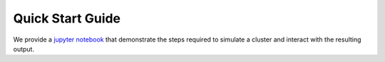 .. _quick_start:

===================
Quick Start Guide
===================

We provide a `jupyter notebook
<https://github.com/astropy/PyPopStar/blob/master/docs/Quick_Start_Make_Cluster.ipynb>`_
that demonstrate the steps required to simulate a cluster and interact
with the resulting output.


